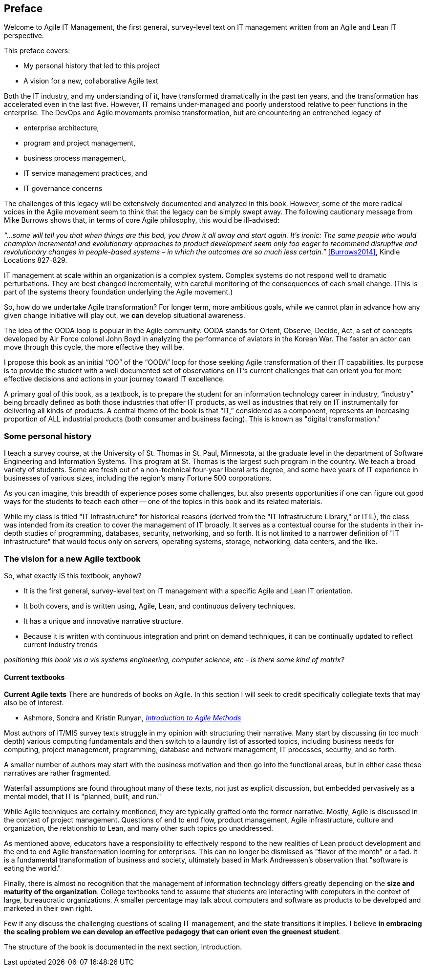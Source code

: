 == Preface

Welcome to Agile IT Management, the first general, survey-level text on IT management written from an Agile and Lean IT perspective.

This preface covers:

* My personal history that led to this project

* A vision for a new, collaborative Agile text

Both the IT industry, and my understanding of it, have transformed dramatically in the past ten years, and the transformation has accelerated even in the last five. However, IT remains under-managed and poorly understood relative to peer functions in the enterprise. The DevOps and Agile movements promise transformation, but are encountering an entrenched legacy of

* enterprise architecture,
* program and project management,
* business process management,
* IT service management practices, and
* IT governance concerns

The challenges of this legacy will be extensively documented and analyzed in this book. However, some of the more radical voices in the Agile movement seem to think that the legacy can be simply swept away. The following cautionary message from Mike Burrows shows that, in terms of core Agile philosophy, this would be ill-advised:

_“…some will tell you that when things are this bad, you throw it all away and start again. It's ironic: The same people who would champion incremental and evolutionary approaches to product development seem only too eager to recommend disruptive and revolutionary changes in people-based systems – in which the outcomes are so much less certain.”_ <<Burrows2014>>, Kindle Locations 827-829.

IT management at scale within an organization is a complex system. Complex systems do not respond well to dramatic perturbations. They are best changed incrementally, with careful monitoring of the consequences of each small change. (This is part of the systems theory foundation underlying the Agile movement.)

So, how do we undertake Agile transformation? For longer term, more ambitious goals, while we cannot plan in advance how any given change initiative will play out, we *can* develop situational awareness.

The idea of the OODA loop is popular in the Agile community. OODA stands for Orient, Observe, Decide, Act, a set of concepts developed by Air Force colonel John Boyd in analyzing the performance of aviators in the Korean War. The faster an actor can move through this cycle, the more effective they will be.

I propose this book as an initial “OO” of the “OODA” loop for those seeking Agile transformation of their IT capabilities. Its purpose is to provide the student with a well documented set of observations on IT's current challenges that can orient you for more effective decisions and actions in your journey toward IT excellence.

A primary goal of this book, as a textbook, is to prepare the student for an information technology career in industry, “industry” being broadly defined as both those industries that offer IT products, as well as industries that rely on IT instrumentally for delivering all kinds of products. A central theme of the book is that “IT,” considered as a component, represents an increasing proportion of ALL industrial products (both consumer and business facing). This is known as "digital transformation."

=== Some personal history

I teach a survey course, at the University of St. Thomas in St. Paul, Minnesota, at the graduate level in the department of Software Engineering and Information Systems. This program at St. Thomas is the largest such program in the country. We teach a broad variety of students. Some are fresh out of a non-technical four-year liberal arts degree, and some have years of IT experience in businesses of various sizes, including the region's many Fortune 500 corporations.

As you can imagine, this breadth of experience poses some challenges, but also presents opportunities if one can figure out good ways for the students to teach each other -- one of the topics in this book and its related materials.

While my class is titled "IT Infrastructure" for historical reasons (derived from the "IT Infrastructure Library," or ITIL), the class was intended from its creation to cover the management of IT broadly. It serves as a contextual course for the students in their in-depth studies of programming, databases, security, networking, and so forth. It is not limited to a narrower definition of "IT infrastructure" that would focus only on servers, operating systems, storage, networking, data centers, and the like.

ifdef::instructor-ed[]

_Instructor's note_

As of this writing (July 2015) I am looking forward to teaching my class a fourth time. While I do not consider myself an expert instructor, I have learned a few things about what works in the classroom. I also think I have a good understanding of where the IT industry is going, and what students need to learn to be effective as industry practitioners. In fact, this book is written partly out of a sense that *IT education in this country is broken*.

This may seem like a presumptuous thing for an adjunct faculty to say, but my day job is as a consultant to senior IT leaders at some of the largest corporations in the world, many of whom I count as friends. None of them feel well served by the current IT educational system.footnote:[I admit my bias is US-centric. There is a European discipline called "informatics," that may be closer to what is needed.] "The students coming out don't even understand what source control is," goes one frequent complaint. And Agile methods, if mentioned at all, are presented in a context- and experience-free manner.

This is a problem, as we are starting to see shakeups in the talent market due to larger enterprises adopting Agile. I am aware of hundreds of experienced IT professionals being laid off in my region, due at least in part to Agile transformations. A new pedagogy is called for. (This is why I have also helped found the http://www.meetup.com/Agile-Study-Group/[Minnesota Agile Study Group], a meeting place for local faculty and professionals to interact on these topics.)

==== SEIS 660 at the University of St. Thomas
I wrote my first book in 2006,  http://http://www.amazon.com/Architecture-Patterns-Management-Resource-Governance/dp/0123850177[_Architecture and Patterns for IT: Service Management, Resource Planning, and Governance (Making Shoes for the Cobbler's Children)_]. This work was based on the application of enterprise architecture techniques to the "business of IT," taking ITIL, COBIT, IT portfolio management, and similar inputs as a statement of requirements and analyzing a logical solution. (Yes, the title was far too long, due to an unsatisfactory compromise with the publisher.) The book was rewritten and released as a 2nd edition in 2011.

In 2013, I was presenting at the SEI Saturn conference in Minneapolis, MN, on the contents of the book and was approached by Dr. Bhabani Misra, the head of the Graduate Programs in Software at the University of St. Thomas in St. Paul. Dr. Misra asked me to teach the above-mentioned "IT Infrastructure" course (SEIS660), which at the time had a very sparse definition:

****
_This course will cover several topics related to IT infrastructure. The course will cover Information Technology Infrastructure Library (ITIL) which is the most widely adopted approach for IT Service Management. It provides a practical framework for identifying, planning, delivering and supporting IT services to the business._
****

I readily accepted the opportunity. Adjunct positions, while notoriously ill-compensated, are legitmate faculty positions and afford a number of benefits beyond the course stipend. In particular, in these practitioner-focused Masters' programs, one comes into contact with a wide variety of industry professionals and can gain great insight into current trends. Also, there is an aspect of "giving back." Like many teachers before me, I find the work deeply satisfying.

The first semester of the class was well received enough for me to be invited back. However, there were complaints from the students that it was too "theoretical." I was attempting to teach using an enterprise architecture style, with lots of abstractions, that just were not communicating effectively.

For example, in the ITIL framework, one learns that "an Incident is different from a Problem." From the perspective of a student new to IT, that is a meaningless semantic distinction. Absent practical reinforcement, it will not be retained after the class, if they even manage to remember it for the final.

I also had a team project approach that immediately started the students out as the IT leadership team of a large corporation. This generated feedback that the students wanted something more practical; they were not going to be immediately hired as senior executives!

I took this feedback seriously, of course. I especially gave thought to a practical aspect, and so started to develop a lab component. This was and is popular with the students, based on the evaluations I get. I also started to think about different approaches for structuring the class that would make more sense for a survey class with a wide spectrum of experience. The fruits of this are detailed below.

As the class progressed, we changed the course description as follows:

****
*http://www.stthomas.edu/gradsoftware/programs/catalog/#d.en.116975[SEIS 660 Information Technology Infrastructure]*

_This course covers the engineering and operation of IT infrastructure, and related IT management practices in both theory and practice. Students participate in building and operating an end to end “IT supply chain” applying current industrial practices, demonstrating how IT services move from idea through production in a practical industrial setting and are managed and improved over time._

_This lab simulation is then used to illuminate key IT management topics such as:  Cloud – Virtualization – Infrastructure as code – Web-scale IT – Continuous delivery –  Change and incident management – Monitoring and service management – IT process management – IT standards – Continuous improvement for IT._

_Students will gain hands-on experience with virtualization, systems administration, DevOps, monitoring, collaboration, and industrial IT processes._
****

While my spring 2015 class was about half full, based on the older ITIL description, my fall 2015 section filled to capacity immediately when the new description was published.

==== Considering a 3rd edition

For the past three semesters I have assigned my book (_Architecture and Patterns_) as a required text for the class. However, I did not write this as a textbook and its limitations have become clearer and clearer throughout the 3 semesters I have taught to date. In particular, it had a strongly architectural approach, approaching the IT management problem as a series of https://en.wikipedia.org/wiki/4%2B1_architectural_view_model[views on a model]. I do not recommend this as a pedagogical approach for a survey class.

I approached my publisher with the idea of a 3rd edition that would pivot the existing material towards being something more useful in class. They agreed to this and I started the rewrite.

However, by the time I was halfway done with the first draft, I had a completely new book. Material from the previous work simply did not fit.

A number of factors converged at this point:

* My view that the "medium is the message" and this extends to choice of authoring approach, intellectual property, DRM, and publisher
* Contacts with local and international faculty and thought leaders, and a desire to openly collaborate with them on making the book as good as possible
* A desire to freely share at least a rough version of the book, both for marketing purposes and in the interests of giving back to the global IT community
* A desire to be able to rapidly update the book with as little friction as possible
* A practical realization that the book might get more uptake globally if available as free and open source IP
* The fact I had already started to https://github.com/StThomas-SEIS660[publish my labs on Github], and had in fact had developed a reasonably sophisticated "DevOps in a Box" toolchain (the https://github.com/CharlesTBetz/Calavera[Calavera project], which has attracted collaborators from the US, Spain, and Israel).

Hence this project.

_End instructor's note_

endif::instructor-ed[]

=== The vision for a new Agile textbook

So, what exactly IS this textbook, anyhow?

* It is the first general, survey-level text on IT management with a specific Agile and Lean IT orientation.
* It both covers, and is written using, Agile, Lean, and continuous delivery techniques.
* It has a unique and innovative narrative structure.
* Because it is written with continuous integration and print on demand techniques, it can be continually updated to reflect current industry trends

_positioning this book vis a vis systems engineering, computer science, etc - is there some kind of matrix?_


==== Current textbooks

****
*Current Agile texts*
There are hundreds of books on Agile. In this section I will seek to credit specifically collegiate texts that may also be of interest.

* Ashmore, Sondra and Kristin Runyan, http://www.amazon.com/Introduction-Agile-Methods-Sondra-Ashmore/dp/032192956X[_Introduction to Agile Methods_]

****

Most authors of IT/MIS survey texts struggle in my opinion with structuring their narrative. Many start by discussing (in too much depth) various computing fundamentals and then switch to a laundry list of assorted topics, including business needs for computing, project management, programming, database and network management, IT processes, security, and so forth.

A smaller number of authors may start with the business motivation and then go into the functional areas, but in either case these narratives are rather fragmented.

Waterfall assumptions are found throughout many of these texts, not just as explicit discussion, but embedded pervasively as a mental model, that IT is "planned, built, and run."

While Agile techniques are certainly mentioned, they are typically grafted onto the former narrative.  Mostly, Agile is discussed in the context of project management. Questions of end to end flow, product management, Agile infrastructure, culture and organization, the relationship to Lean, and many other such topics go unaddressed.

As mentioned above, educators have a responsibility to effectively respond to the new realities of Lean product development and the end to end Agile transformation looming for enterprises. This can no longer be dismissed as "flavor of the month" or a fad. It is a fundamental transformation of business and society, ultimately based in Mark Andreessen's observation that "software is eating the world."

Finally, there is almost no recognition that the management of information technology differs greatly depending on the *size and maturity of the organization*. College textbooks tend to assume that students are interacting with computers in the context of large, bureaucratic organizations. A smaller percentage may talk about computers and software as products to be developed and marketed in their own right.

Few if any discuss the challenging questions of scaling IT management, and the state transitions it implies. I believe *in embracing the scaling problem we can develop an effective pedagogy that can orient even the greenest student*.

The structure of the book is documented in the next section, Introduction.
